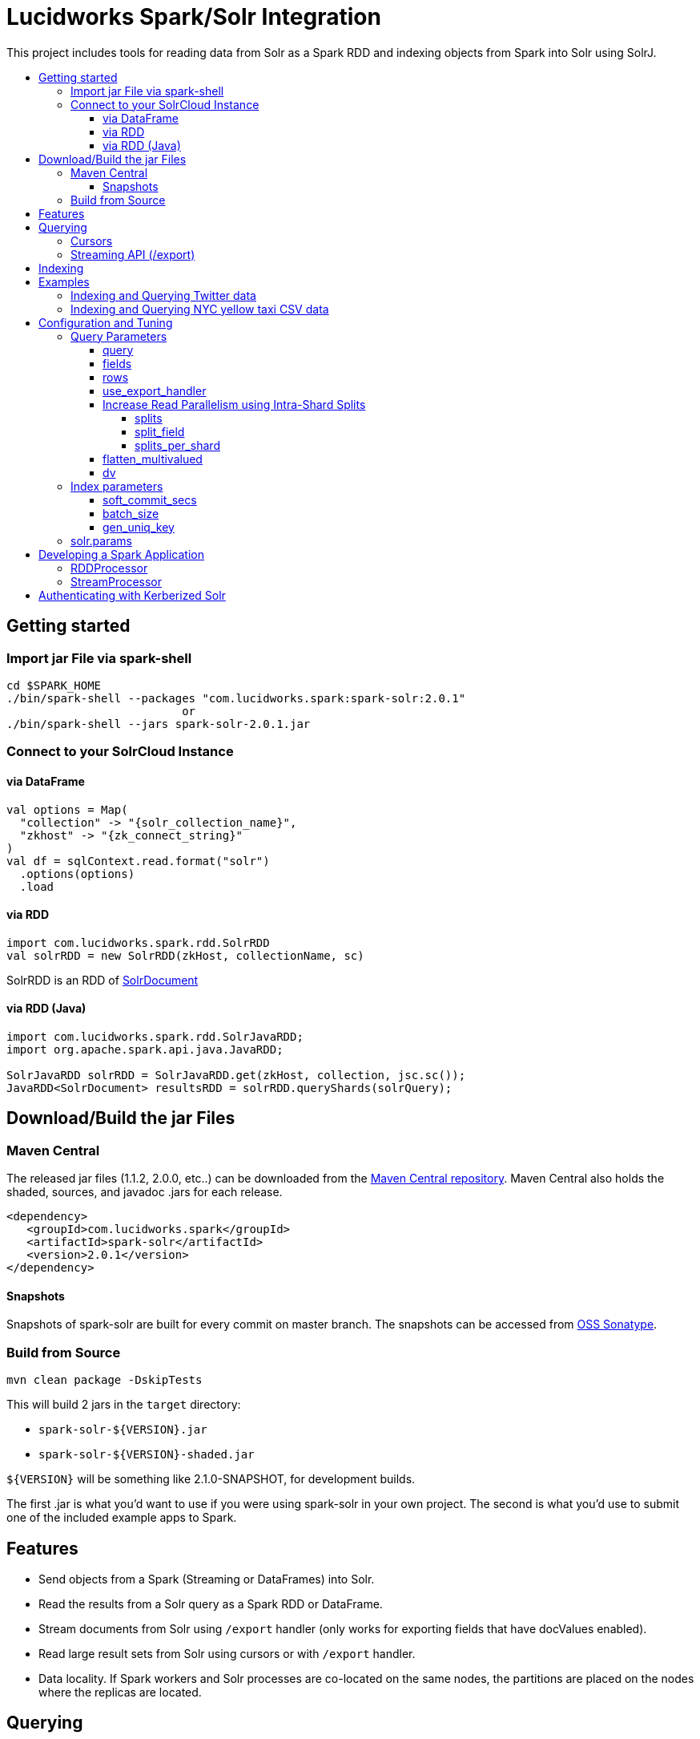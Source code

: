 = Lucidworks Spark/Solr Integration
:toc:
:toclevels: 4
:toc-placement!:
:toc-title:

This project includes tools for reading data from Solr as a Spark RDD and indexing objects from Spark into Solr using SolrJ.

toc::[]

//tag::getting-started[]
== Getting started

=== Import jar File via spark-shell

[source]
cd $SPARK_HOME
./bin/spark-shell --packages "com.lucidworks.spark:spark-solr:2.0.1"
                          or
./bin/spark-shell --jars spark-solr-2.0.1.jar

=== Connect to your SolrCloud Instance

==== via DataFrame

[source,scala]
val options = Map(
  "collection" -> "{solr_collection_name}",
  "zkhost" -> "{zk_connect_string}"
)
val df = sqlContext.read.format("solr")
  .options(options)
  .load

==== via RDD

[source,scala]
import com.lucidworks.spark.rdd.SolrRDD
val solrRDD = new SolrRDD(zkHost, collectionName, sc)

SolrRDD is an RDD of https://lucene.apache.org/solr/5_4_1/solr-solrj/org/apache/solr/common/SolrDocument.html[SolrDocument]

==== via RDD (Java)

[source,java]
--------------
import com.lucidworks.spark.rdd.SolrJavaRDD;
import org.apache.spark.api.java.JavaRDD;

SolrJavaRDD solrRDD = SolrJavaRDD.get(zkHost, collection, jsc.sc());
JavaRDD<SolrDocument> resultsRDD = solrRDD.queryShards(solrQuery);
--------------
//end::getting-started[]

//tag::build[]
== Download/Build the jar Files

=== Maven Central

The released jar files (1.1.2, 2.0.0, etc..) can be downloaded from the http://search.maven.org/#search%7Cgav%7C1%7Cg%3A%22com.lucidworks.spark%22%20AND%20a%3A%22spark-solr%22[Maven Central repository]. Maven Central also holds the shaded, sources, and javadoc .jars for each release.

[source]
<dependency>
   <groupId>com.lucidworks.spark</groupId>
   <artifactId>spark-solr</artifactId>
   <version>2.0.1</version>
</dependency>

==== Snapshots

Snapshots of spark-solr are built for every commit on master branch. The snapshots can be accessed from https://oss.sonatype.org/content/repositories/snapshots/com/lucidworks/spark/spark-solr/[OSS Sonatype].

//tag::build-source[]
=== Build from Source

[source]
mvn clean package -DskipTests

This will build 2 jars in the `target` directory:

* `spark-solr-${VERSION}.jar`
* `spark-solr-${VERSION}-shaded.jar`

`${VERSION}` will be something like 2.1.0-SNAPSHOT, for development builds.

The first .jar is what you'd want to use if you were using spark-solr in your own project. The second is what you'd use to submit one of the included example apps to Spark.
//end::build-source[]
//end::build[]

//tag::features[]
== Features

* Send objects from a Spark (Streaming or DataFrames) into Solr.
* Read the results from a Solr query as a Spark RDD or DataFrame.
* Stream documents from Solr using `/export` handler (only works for exporting fields that have docValues enabled).
* Read large result sets from Solr using cursors or with `/export` handler.
* Data locality. If Spark workers and Solr processes are co-located on the same nodes, the partitions are placed on the nodes where the replicas are located.

//end::features[]

//tag::querying[]
== Querying

=== Cursors

https://cwiki.apache.org/confluence/display/solr/Pagination+of+Results[Cursors] are used by default to pull documents out of Solr. By default, the number of tasks allocated will be the number of shards available for the collection.

If your Spark cluster has more available executor slots than the number of shards, then you can increase parallelism when reading from Solr by splitting each shard into sub ranges using a split field. A good candidate for the split field is the version field that is attached to every document by the shard leader during indexing. See <<splits>> section to enable and configure intra shard splitting.

Cursors won't work if the index changes during the query time. Constrain your query to a static index by using additional Solr parameters using <<solr.params>>.

=== Streaming API (/export)

If the fields that are being queried have https://cwiki.apache.org/confluence/display/solr/DocValues[docValues] enabled, then the Streaming API can be used to pull documents from Solr in a true Streaming fashion. This method is *8-10x* faster than Cursors. The option <<use_export_handler>> allows you to enable Streaming API via DataFrame.

//end::querying[]

//tag::indexing[]
== Indexing

Objects can be sent to Solr via Spark Streaming or DataFrames. The schema is inferred from the DataFrame and any fields that do not exist in Solr schema will be added via Schema API. See https://cwiki.apache.org/confluence/display/solr/Schema+Factory+Definition+in+SolrConfig[ManagedIndexSchemaFactory].

See <<Index parameters>> for configuration and tuning.

//end::indexing[]

//tag::spark-examples[]
== Examples

==== link:docs/examples/twitter.adoc[Indexing and Querying Twitter data]

==== link:docs/examples/csv.adoc[Indexing and Querying NYC yellow taxi CSV data]

//end::spark-examples[]

//tag::spark-devdocs[]
//tag::tuning[]
== Configuration and Tuning

The Solr DataSource supports a number of optional parameters that allow you to optimize performance when reading data from Solr. The only required parameters for the DataSource are `zkhost` and `collection`.

=== Query Parameters

==== query

Probably the most obvious option is to specify a Solr query that limits the rows you want to load into Spark. For instance, if we only wanted to load documents that mention "solr", we would do:

Usage: `option("query","body_t:solr")`

Default: `\*:*`

If you don't specify the "query" option, then all rows are read using the "match all documents" query (`\*:*`).

==== fields

You can use the `fields` option to specify a subset of fields to retrieve for each document in your results:

Usage: `option("fields","id,author_s,favorited_b,...")`

By default, all fields for each document are pulled back from Solr.

==== rows

You can use the `rows` option to specify the number of rows to retrieve from Solr per request. Behind the scenes, the implementation uses either deep paging cursors or Streaming API and response streaming, so it is usually safe to specify a large number of rows.

By default, the implementation uses 1000 rows but if your documents are smaller, you can increase this to 10000. Using too large a value can put pressure on the Solr JVM's garbage collector.

Usage: `option("rows","10000")`
Default: 1000

==== use_export_handler

This option is disabled by default and can be used to export results from Solr via `/export` handler which streams data out of Solr. See https://cwiki.apache.org/confluence/display/solr/Exporting+Result+Sets[Exporting Result Sets] for more information.

The `/export` handler needs fields to be explicitly specified. Please use the `fields` option or specify the fields in the query.

Usage: `option("use_export_handler", "true")`
Default: true

==== Increase Read Parallelism using Intra-Shard Splits

If your Spark cluster has more available executor slots than the number of shards, then you can increase parallelism when reading from Solr by splitting each shard into sub ranges using a split field. The sub range splitting enables faster fetching from Solr by increasing the number of tasks in Solr. This should only be used if there are enough computing resources in the Spark cluster.

Shard splitting is disabled by default.

===== splits

Enable shard splitting on default field `\_version_`.

Usage: `option("splits", "true")`

Default: false

The above option is equivalent to `option("split_field", "\_version_")`

===== split_field

The field to split on can be changed using `split_field` option.

Usage: `option("split_field", "id")`
Default: `\_version_`

===== splits_per_shard

Behind the scenes, the DataSource implementation tries to split the shard into evenly sized splits using filter queries. You can also split on a string-based keyword field but it should have sufficient variance in the values to allow for creating enough splits to be useful. In other words, if your Spark cluster can handle 10 splits per shard, but there are only 3 unique values in a keyword field, then you will only get 3 splits.

Keep in mind that this is only a hint to the split calculator and you may end up with a slightly different number of splits than what was requested.

Usage: `option("splits_per_shard", "30")`

Default: 20

==== flatten_multivalued

This option is enabled by default and flattens multi valued fields from Solr.

Usage: `option("flatten_multivalued", "false")`

Default: true

==== dv

The `dv` option will fetch the docValues that are indexed but not stored by using function queries. Should be used for Solr versions lower than 5.5.0.

Usage: `option("dv", "true")`

Default: false

=== Index parameters

==== soft_commit_secs

If specified, the `soft_commit_secs` option will be set via SolrConfig API during indexing

Usage: `option("soft_commit_secs", "10")`

Default: None

==== batch_size

The `batch_size` option determines the number of documents that are sent to Solr via a HTTP call during indexing. Set this option higher if the docs are small and memory is available.

Usage: `option("batch_size", "10000")`

Default: 500

==== gen_uniq_key

If the documents are missing the unique key (derived from Solr schema), then the `gen_uniq_key` option will generate a unique value for each document before indexing to Solr. Instead of this option, the http://lucene.apache.org/solr/5_5_0/solr-core/org/apache/solr/update/processor/UUIDUpdateProcessorFactory.html[UUIDUpdateProcessorFactory] can be used to generate UUID values for documents that are missing the unique key field

Usage: `option("gen_uniq_key", "true")`

Default: false

=== solr.params

The `solr.params` option can be used to specify any arbitrary Solr parameters in the form of a Solr query.

Usage: `option("solr.params", "fq=userId:[10 TO 1000]&sort=userId desc")`

//end::tuning[]

//tag::spark-app[]
== Developing a Spark Application

The `com.lucidworks.spark.SparkApp` provides a simple framework for implementing Spark applications in Java. The class saves you from having to duplicate boilerplate code needed to run a Spark application, giving you more time to focus on the business logic of your application.

To leverage this framework, you need to develop a concrete class that either implements RDDProcessor or extends StreamProcessor depending on the type of application you're developing.

=== RDDProcessor

Implement the `com.lucidworks.spark.SparkApp$RDDProcessor` interface for building a Spark application that operates on a JavaRDD, such as one pulled from a Solr query (see SolrQueryProcessor as an example).

=== StreamProcessor

Extend the `com.lucidworks.spark.SparkApp$StreamProcessor` abstract class to build a Spark streaming application.

See `com.lucidworks.spark.example.streaming.oneusagov.OneUsaGovStreamProcessor` or `com.lucidworks.spark.example.streaming.TwitterToSolrStreamProcessor` for examples of how to write a StreamProcessor.

//end::spark-app[]

//tag::spark-auth[]
== Authenticating with Kerberized Solr

For background on Solr security, see: https://cwiki.apache.org/confluence/display/solr/Security.

The SparkApp framework allows you to pass the path to a JAAS authentication configuration file using the `-solrJaasAuthConfig option`.

For example, if you need to authenticate using the "solr" Kerberos principal, you need to create a JAAS configuration  file named `jaas-client.conf` that sets the location of your Kerberos keytab file, such as:

[source]
Client {
  com.sun.security.auth.module.Krb5LoginModule required
  useKeyTab=true
  keyTab="/keytabs/solr.keytab"
  storeKey=true
  useTicketCache=true
  debug=true
  principal="solr";
};

To use this configuration to authenticate to Solr, you simply need to pass the path to `jaas-client.conf` created above using the `-solrJaasAuthConfig option`, such as:

[source]
spark-submit --master yarn-server \
  --class com.lucidworks.spark.SparkApp \
  $SPARK_SOLR_PROJECT/target/spark-solr-${VERSION}-shaded.jar \
  hdfs-to-solr -zkHost $ZK -collection spark-hdfs \
  -hdfsPath /user/spark/testdata/syn_sample_50k \
  -solrJaasAuthConfig=/path/to/jaas-client.conf

//end::spark-auth[]
//end::spark-devdocs[]
